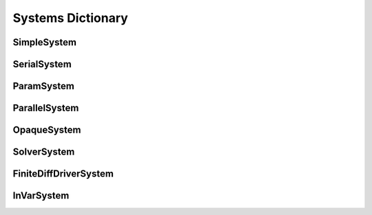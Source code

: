 
Systems Dictionary
---------------------

SimpleSystem
+++++++++++++

.. _`SimpleSystem`:

.. figure:: arch_simplesystem-1.png
   :align: center
   :alt: For a model containing a single component, OpenMDAO creates a SimpleSystem.

SerialSystem
+++++++++++++

ParamSystem
++++++++++++

ParallelSystem
+++++++++++++++

OpaqueSystem
+++++++++++++

SolverSystem
+++++++++++++

FiniteDiffDriverSystem
+++++++++++++++++++++++

InVarSystem
++++++++++++